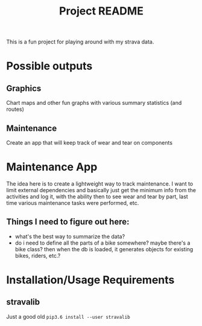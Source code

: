 #+TITLE: Project README

This is a fun project for playing around with my strava data.

* Possible outputs
** Graphics
Chart maps and other fun graphs with various summary statistics (and routes)
** Maintenance 
Create an app that will keep track of wear and tear on components

* Maintenance App
The idea here is to create a lightweight way to track maintenance. I want to limit external dependencies and basically just get the minimum info from the activities and log it, with the ability then to see wear and tear by part, last time various maintenance tasks were performed, etc. 

** Things I need to figure out here:
- what's the best way to summarize the data?
- do i need to define all the parts of a bike somewhere? maybe there's a bike class? then when the db is loaded, it generates objects for existing bikes, riders, etc.?

* Installation/Usage Requirements
** stravalib
Just a good old =pip3.6 install --user stravalib=
